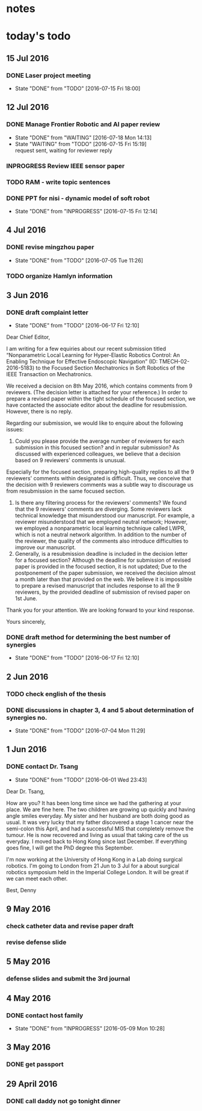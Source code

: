 * notes


* today's todo

** 15 Jul 2016

*** DONE Laser project meeting  
    CLOSED: [2016-07-15 Fri 18:00]
    - State "DONE"       from "TODO"       [2016-07-15 Fri 18:00]

*** 
** 12 Jul 2016

*** DONE Manage Frontier Robotic and AI paper review
    CLOSED: [2016-07-18 Mon 14:13]
    - State "DONE"       from "WAITING"    [2016-07-18 Mon 14:13]
    - State "WAITING"    from "TODO"       [2016-07-15 Fri 15:19] \\
      request sent, waiting for reviewer reply

*** INPROGRESS Review IEEE sensor paper

*** TODO RAM - write topic sentences 

*** DONE PPT for nisi - dynamic model of soft robot
    CLOSED: [2016-07-15 Fri 12:14]
    - State "DONE"       from "INPROGRESS" [2016-07-15 Fri 12:14]


** 4 Jul 2016

*** DONE revise mingzhou paper
    CLOSED: [2016-07-05 Tue 11:26]
    - State "DONE"       from "TODO"       [2016-07-05 Tue 11:26]

*** TODO organize Hamlyn information
    
** 3 Jun 2016
*** DONE draft complaint letter
    CLOSED: [2016-06-17 Fri 12:10]
    - State "DONE"       from "TODO"       [2016-06-17 Fri 12:10]
Dear Chief Editor,

I am writing for a few equiries about our recent submission titled “Nonparametric Local Learning for Hyper-Elastic Robotics Control: An Enabling Technique for Effective Endoscopic Navigation” (ID: TMECH-02-2016-5183) to the Focused Section Mechatronics in Soft Robotics of the IEEE Transaction on Mechatronics.

We received a decision on 8th May 2016, which contains comments from 9 reviewers. (The decision letter is attached for your reference.)
In order to prepare a revised paper within the tight schedule of the focused section, we have contacted the associate editor about the deadline for resubmission. However, there is no reply.

Regarding our submission, we would like to enquire about the following issues:
1. Could you please provide the average number of reviewers for each submission in this focused section? and in regular submission? 
   As discussed with experienced colleagues, we believe that a decision based on 9 reviewers' comments is unusual.
Especially for the focused section, preparing high-quality replies to all the 9 reviewers' comments within designated is difficult.
Thus, we conceive that the decision with 9 reviewers comments was a subtle way to discourage us from resubmission in the same focused section. 
2. Is there any filtering process for the reviewers' comments?
   We found that the 9 reviewers' comments are diverging. Some reviewers lack technical knowledge that misunderstood our manuscript. For example, a reviewer misunderstood that we employed neutral network; However, we employed a nonparametric local learning technique called LWPR, which is not a neutral network algorithm. In addition to the number of the reviewer, the quality of the comments also introduce difficulties to improve our manuscript.
3. Generally, is a resubmission deadline is included in the decision letter for a focused section?
   Although the deadline for submission of revised paper is provided in the focused section, it is not updated; 
   Due to the postponement of the paper submission, we received the decision almost a month later than that provided on the web.
   We believe it is impossible to prepare a revised manuscript that includes response to all the 9 reviewers, by the provided deadline of submission of revised paper on 1st June.


Thank you for your attention. 
We are looking forward to your kind response.

Yours sincerely,


*** DONE draft method for determining the best number of synergies
    CLOSED: [2016-06-17 Fri 12:10]
    - State "DONE"       from "TODO"       [2016-06-17 Fri 12:10]
** 2 Jun 2016
*** TODO check english of the thesis
*** DONE discussions in chapter 3, 4 and 5 about determination of synergies no.
    CLOSED: [2016-07-04 Mon 11:29]
    - State "DONE"       from "TODO"       [2016-07-04 Mon 11:29]
** 1 Jun 2016
    
*** DONE contact Dr. Tsang
    CLOSED: [2016-06-01 Wed 23:43]
    - State "DONE"       from "TODO"       [2016-06-01 Wed 23:43]
    Dear Dr. Tsang,

    How are you? It has been long time since we had the gathering at your place.
    We are fine here. The two children are growing up quickly and having angle smiles everyday.
    My sister and her husband are both doing good as usual.
    It was very lucky that my father discovered a stage 1 cancer near the semi-colon this April,
    and had a successful MIS that completely remove the tumour.
    He is now recovered and living as usual that taking care of the us everyday.
    I moved back to Hong Kong since last December. If everything goes fine, I will get the PhD degree this September.
    
    I'm now working at the University of Hong Kong in a Lab doing surgical robotics.
    I'm going to London from 21 Jun to 3 Jul for a about surgical robotics symposium held in the Imperial College London.
    It will be great if we can meet each other.

    Best,
    Denny
    
** 9 May 2016

   
*** check catheter data and revise paper draft
*** revise defense slide
** 5 May 2016
*** defense slides and submit the 3rd journal
** 4 May 2016
   
*** DONE contact host family
    CLOSED: [2016-05-09 Mon 10:28] SCHEDULED: <2016-05-04 Wed 14:00>
    - State "DONE"       from "INPROGRESS" [2016-05-09 Mon 10:28]
** 3 May 2016
*** DONE get passport 
    CLOSED: [2016-05-03 Tue 10:00]
** 29 April 2016
*** DONE call daddy not go tonight dinner
    CLOSED: [2016-04-29 Fri 13:54] SCHEDULED: <2016-04-29 Fri 14:00>



